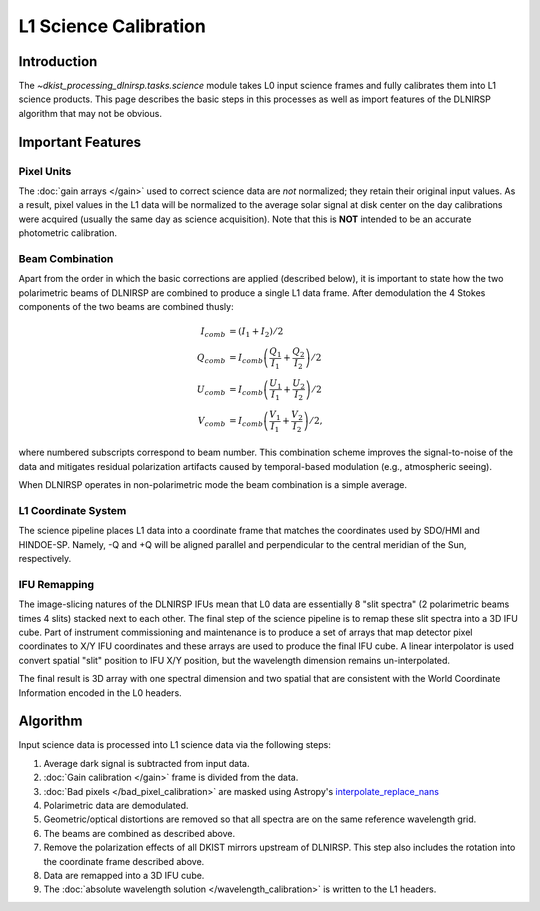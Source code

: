 L1 Science Calibration
======================

Introduction
------------

The `~dkist_processing_dlnirsp.tasks.science` module takes L0 input science frames and fully calibrates them into L1 science
products. This page describes the basic steps in this processes as well as import features of the DLNIRSP algorithm that
may not be obvious.

Important Features
------------------

Pixel Units
^^^^^^^^^^^

The :doc:`gain arrays </gain>` used to correct science data are *not* normalized; they retain their original input values.
As a result, pixel values in the L1 data will be normalized to the average solar signal at disk center on the day calibrations
were acquired (usually the same day as science acquisition). Note that this is **NOT** intended to be an accurate photometric calibration.

Beam Combination
^^^^^^^^^^^^^^^^

Apart from the order in which the basic corrections are applied (described below), it is important to state how the two
polarimetric beams of DLNIRSP are combined to produce a single L1 data frame. After demodulation the 4 Stokes components of
the two beams are combined thusly:

.. math::

  I_{comb} &= (I_1 + I_2) / 2 \\
  Q_{comb} &= I_{comb} \left(\frac{Q_1}{I_1} + \frac{Q_2}{I_2}\right) / 2 \\
  U_{comb} &= I_{comb} \left(\frac{U_1}{I_1} + \frac{U_2}{I_2}\right) / 2 \\
  V_{comb} &= I_{comb} \left(\frac{V_1}{I_1} + \frac{V_2}{I_2}\right) / 2,

where numbered subscripts correspond to beam number. This combination scheme improves the signal-to-noise of the data
and mitigates residual polarization artifacts caused by temporal-based modulation (e.g., atmospheric seeing).

When DLNIRSP operates in non-polarimetric mode the beam combination is a simple average.

L1 Coordinate System
^^^^^^^^^^^^^^^^^^^^

The science pipeline places L1 data into a coordinate frame that matches the coordinates used by SDO/HMI and HINDOE-SP.
Namely, -Q and +Q will be aligned parallel and perpendicular to the central meridian of the Sun, respectively.

IFU Remapping
^^^^^^^^^^^^^

The image-slicing natures of the DLNIRSP IFUs mean that L0 data are essentially 8 "slit spectra" (2 polarimetric beams
times 4 slits) stacked next to each other. The final step of the science pipeline is to remap these slit spectra into a
3D IFU cube. Part of instrument commissioning and maintenance is to produce a set of arrays that map detector pixel
coordinates to X/Y IFU coordinates and these arrays are used to produce the final IFU cube. A linear interpolator is
used convert spatial "slit" position to IFU X/Y position, but the wavelength dimension remains un-interpolated.

The final result is 3D array with one spectral dimension and two spatial that are consistent with the World Coordinate
Information encoded in the L0 headers.

Algorithm
---------

Input science data is processed into L1 science data via the following steps:

#. Average dark signal is subtracted from input data.

#. :doc:`Gain calibration </gain>` frame is divided from the data.

#. :doc:`Bad pixels </bad_pixel_calibration>` are masked using Astropy's `interpolate_replace_nans <https://docs.astropy.org/en/stable/api/astropy.convolution.interpolate_replace_nans.html>`_

#. Polarimetric data are demodulated.

#. Geometric/optical distortions are removed so that all spectra are on the same reference wavelength grid.

#. The beams are combined as described above.

#. Remove the polarization effects of all DKIST mirrors upstream of DLNIRSP. This step also includes the rotation into the coordinate frame described above.

#. Data are remapped into a 3D IFU cube.

#. The :doc:`absolute wavelength solution </wavelength_calibration>` is written to the L1 headers.
